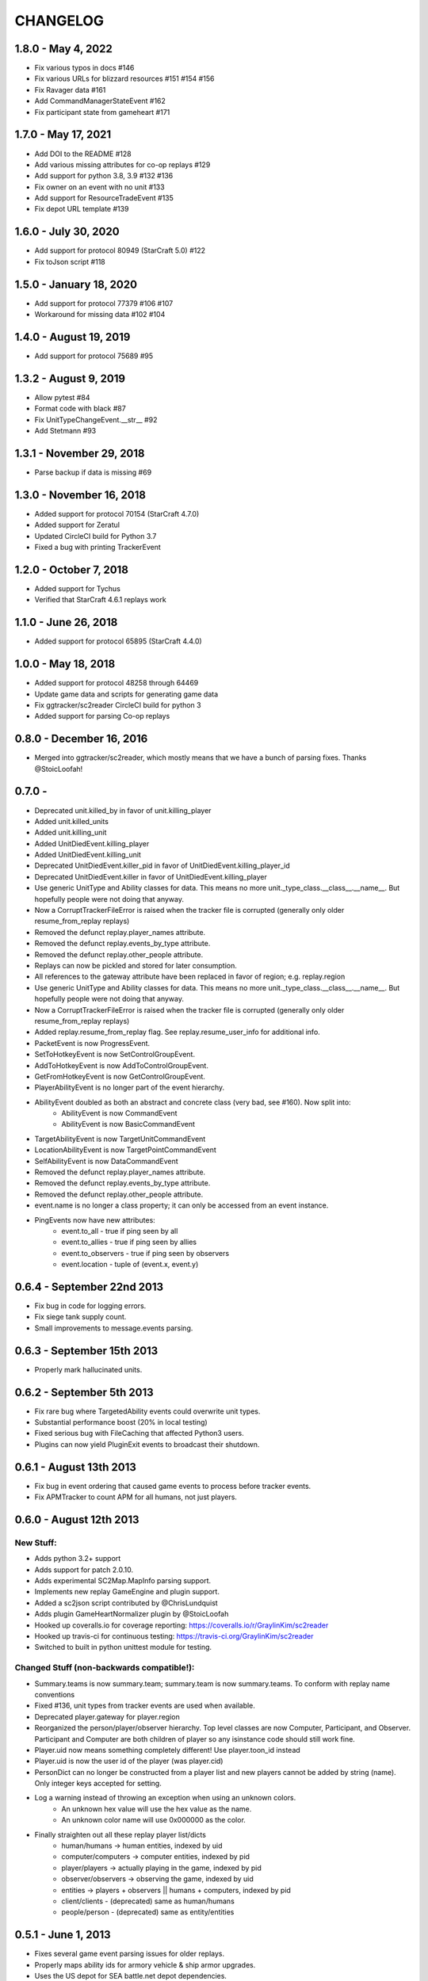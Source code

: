 CHANGELOG
============

1.8.0 - May 4, 2022
-------------------
* Fix various typos in docs #146
* Fix various URLs for blizzard resources #151 #154 #156
* Fix Ravager data #161
* Add CommandManagerStateEvent #162
* Fix participant state from gameheart #171


1.7.0 - May 17, 2021
--------------------
* Add DOI to the README #128
* Add various missing attributes for co-op replays #129
* Add support for python 3.8, 3.9 #132 #136
* Fix owner on an event with no unit #133
* Add support for ResourceTradeEvent #135
* Fix depot URL template #139

1.6.0 - July 30, 2020
---------------------
* Add support for protocol 80949 (StarCraft 5.0) #122
* Fix toJson script #118

1.5.0 - January 18, 2020
------------------------
* Add support for protocol 77379 #106 #107
* Workaround for missing data #102 #104

1.4.0 - August 19, 2019
-----------------------
* Add support for protocol 75689 #95

1.3.2 - August 9, 2019
----------------------
* Allow pytest #84
* Format code with black #87
* Fix UnitTypeChangeEvent.__str__ #92
* Add Stetmann #93

1.3.1 - November 29, 2018
-------------------------
* Parse backup if data is missing #69

1.3.0 - November 16, 2018
-------------------------
* Added support for protocol 70154 (StarCraft 4.7.0)
* Added support for Zeratul
* Updated CircleCI build for Python 3.7
* Fixed a bug with printing TrackerEvent

1.2.0 - October 7, 2018
-----------------------
* Added support for Tychus
* Verified that StarCraft 4.6.1 replays work

1.1.0 - June 26, 2018
---------------------
* Added support for protocol 65895 (StarCraft 4.4.0)

1.0.0 - May 18, 2018
--------------------
* Added support for protocol 48258 through 64469
* Update game data and scripts for generating game data
* Fix ggtracker/sc2reader CircleCI build for python 3
* Added support for parsing Co-op replays

0.8.0 - December 16, 2016
---------------------------
* Merged into ggtracker/sc2reader, which mostly means that we have a bunch of parsing fixes.  Thanks @StoicLoofah!

0.7.0 -
---------------------------

* Deprecated unit.killed_by in favor of unit.killing_player
* Added unit.killed_units
* Added unit.killing_unit
* Added UnitDiedEvent.killing_player
* Added UnitDiedEvent.killing_unit
* Deprecated UnitDiedEvent.killer_pid in favor of UnitDiedEvent.killing_player_id
* Deprecated UnitDiedEvent.killer in favor of UnitDiedEvent.killing_player
* Use generic UnitType and Ability classes for data. This means no more unit._type_class.__class__.__name__. But hopefully people were not doing that anyway.
* Now a CorruptTrackerFileError is raised when the tracker file is corrupted (generally only older resume_from_replay replays)
* Removed the defunct replay.player_names attribute.
* Removed the defunct replay.events_by_type attribute.
* Removed the defunct replay.other_people attribute.
* Replays can now be pickled and stored for later consumption.
* All references to the gateway attribute have been replaced in favor of region; e.g. replay.region
* Use generic UnitType and Ability classes for data. This means no more unit._type_class.__class__.__name__. But hopefully people were not doing that anyway.
* Now a CorruptTrackerFileError is raised when the tracker file is corrupted (generally only older resume_from_replay replays)
* Added replay.resume_from_replay flag. See replay.resume_user_info for additional info.
* PacketEvent is now ProgressEvent.
* SetToHotkeyEvent is now SetControlGroupEvent.
* AddToHotkeyEvent is now AddToControlGroupEvent.
* GetFromHotkeyEvent is now GetControlGroupEvent.
* PlayerAbilityEvent is no longer part of the event hierarchy.
* AbilityEvent doubled as both an abstract and concrete class (very bad, see #160). Now split into:
   * AbilityEvent is now CommandEvent
   * AbilityEvent is now BasicCommandEvent
* TargetAbilityEvent is now TargetUnitCommandEvent
* LocationAbilityEvent is now TargetPointCommandEvent
* SelfAbilityEvent is now DataCommandEvent
* Removed the defunct replay.player_names attribute.
* Removed the defunct replay.events_by_type attribute.
* Removed the defunct replay.other_people attribute.

* event.name is no longer a class property; it can only be accessed from an event instance.
* PingEvents now have new attributes:
   * event.to_all - true if ping seen by all
   * event.to_allies - true if ping seen by allies
   * event.to_observers - true if ping seen by observers
   * event.location - tuple of (event.x, event.y)


0.6.4 - September 22nd 2013
---------------------------

* Fix bug in code for logging errors.
* Fix siege tank supply count.
* Small improvements to message.events parsing.

0.6.3 - September 15th 2013
---------------------------

* Properly mark hallucinated units.

0.6.2 - September 5th 2013
--------------------------
* Fix rare bug where TargetedAbility events could overwrite unit types.
* Substantial performance boost (20% in local testing)
* Fixed serious bug with FileCaching that affected Python3 users.
* Plugins can now yield PluginExit events to broadcast their shutdown.

0.6.1 - August 13th 2013
------------------------

* Fix bug in event ordering that caused game events to process before tracker events.
* Fix APMTracker to count APM for all humans, not just players.

0.6.0 - August 12th 2013
------------------------

New Stuff:
~~~~~~~~~~~~~~~~

* Adds python 3.2+ support
* Adds support for patch 2.0.10.
* Adds experimental SC2Map.MapInfo parsing support.
* Implements new replay GameEngine and plugin support.
* Added a sc2json script contributed by @ChrisLundquist
* Adds plugin GameHeartNormalizer plugin by @StoicLoofah
* Hooked up coveralls.io for coverage reporting: https://coveralls.io/r/GraylinKim/sc2reader
* Hooked up travis-ci for continuous testing: https://travis-ci.org/GraylinKim/sc2reader
* Switched to built in python unittest module for testing.

Changed Stuff (non-backwards compatible!):
~~~~~~~~~~~~~~~~~~~~~~~~~~~~~~~~~~~~~~~~~~~~

* Summary.teams is now summary.team; summary.team is now summary.teams. To conform with replay name conventions
* Fixed #136, unit types from tracker events are used when available.
* Deprecated player.gateway for player.region
* Reorganized the person/player/observer hierarchy. Top level classes are now Computer, Participant, and Observer. Participant and Computer are both children of player so any isinstance code should still work fine.
* Player.uid now means something completely different! Use player.toon_id instead
* Player.uid is now the user id of the player (was player.cid)
* PersonDict can no longer be constructed from a player list and new players cannot be added by string (name). Only integer keys accepted for setting.
* Log a warning instead of throwing an exception when using an unknown colors.
   * An unknown hex value will use the hex value as the name.
   * An unknown color name will use 0x000000 as the color.
* Finally straighten out all these replay player list/dicts
   * human/humans -> human entities, indexed by uid
   * computer/computers -> computer entities, indexed by pid
   * player/players -> actually playing in the game, indexed by pid
   * observer/observers -> observing the game, indexed by uid
   * entities -> players + observers || humans + computers, indexed by pid
   * client/clients - (deprecated) same as human/humans
   * people/person - (deprecated) same as entity/entities


0.5.1 - June 1, 2013
--------------------

* Fixes several game event parsing issues for older replays.
* Properly maps ability ids for armory vehicle & ship armor upgrades.
* Uses the US depot for SEA battle.net depot dependencies.
* ``PlayerStatEvent.food_used`` and ``food_made`` are now properly divided by 4096
* ``AbilityEvent.flags`` are now processed into a dictionary mapping flag name to True/False (``AbilityEvent.flag``)
* Fixed error preventing UnitOwnerChangeEvents from being processed
* Fixed the toJSON plugin and adds new fields
* Fixed error preventing parsing of MapHeader (s2mh) files
* APMTracker now properly calculates average APM to the last second played by each player instead of using the number of replay minutes in the denominator.

0.5.0 - May 7, 2013
--------------------

* Support for all replays (arcade replays now parse!) from all versions
* Support for the new replay.tracker.events added in 2.0.8
   * Units now have birth frame, death frame, and owner information
   * New events for (roughly) tracking unit positions
   * New events for tracking player resource stockpiles and collection rates
   * More!
* Much more comprehensive documentation.
* New unit model
   * SiegeTank and SiegeTankSieged (and others with different forms) are no longer separate units.
   * Units that can transform maintain a full type history.
   * Units are correctly and uniquely identified by unit_id alone.
* Updated unit meta data:
   * Mineral Cost
   * Vespene Cost
   * Supply Cost
   * Flags for is_worker, is_army, is_building
* Added ability meta data:
   * is_build flag marking abilities that create units
   * build_unit indicating the unit type that is built
   * build_time indicating the build time for the ability

